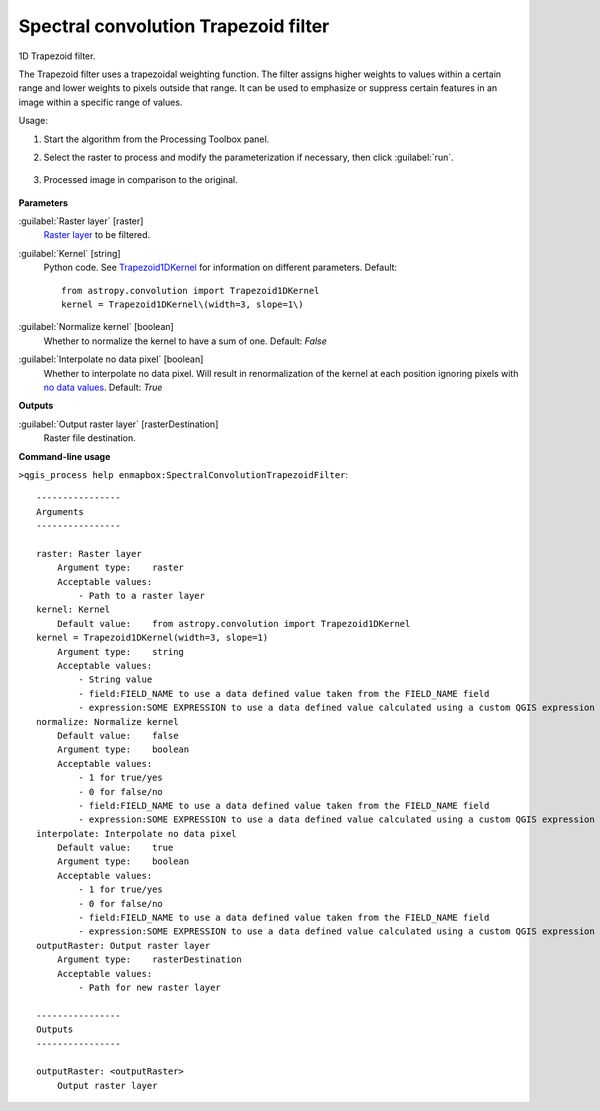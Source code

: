 
..
  ## AUTOGENERATED TITLE START

.. _alg-enmapbox-SpectralConvolutionTrapezoidFilter:

*************************************
Spectral convolution Trapezoid filter
*************************************

..
  ## AUTOGENERATED TITLE END

..
  ## AUTOGENERATED DESCRIPTION START

1D Trapezoid filter.

..
  ## AUTOGENERATED DESCRIPTION END

The Trapezoid filter uses a trapezoidal weighting function. The filter assigns higher weights to values within a certain range and lower weights to pixels outside that range. It can be used to emphasize or suppress certain features in an image within a specific range of values.

Usage:

1. Start the algorithm from the Processing Toolbox panel.

2. Select the raster to process  and modify the parameterization if necessary, then click :guilabel:`run`.

    .. figure:: ../../processing_algorithms/convolution__morphology_and_filtering/img/spectral_trapez_filter_interface.png
       :align: center

3. Processed image in comparison to the original.

    .. figure:: ../../processing_algorithms/convolution__morphology_and_filtering/img/spectral_trapez_filter_result.png
       :align: center

..
  ## AUTOGENERATED PARAMETERS START

**Parameters**

:guilabel:`Raster layer` [raster]
    `Raster layer <https://enmap-box.readthedocs.io/en/latest/general/glossary.html#term-raster-layer>`_ to be filtered.

:guilabel:`Kernel` [string]
    Python code. See `Trapezoid1DKernel <http://docs.astropy.org/en/stable/api/astropy.convolution.Trapezoid1DKernel.html>`_ for information on different parameters.
    Default::

        from astropy.convolution import Trapezoid1DKernel
        kernel = Trapezoid1DKernel\(width=3, slope=1\)

:guilabel:`Normalize kernel` [boolean]
    Whether to normalize the kernel to have a sum of one.
    Default: *False*

:guilabel:`Interpolate no data pixel` [boolean]
    Whether to interpolate no data pixel. Will result in renormalization of the kernel at each position ignoring pixels with `no data values <https://enmap-box.readthedocs.io/en/latest/general/glossary.html#term-no-data-value>`_.
    Default: *True*

**Outputs**

:guilabel:`Output raster layer` [rasterDestination]
    Raster file destination.

..
  ## AUTOGENERATED PARAMETERS END

..
  ## AUTOGENERATED COMMAND USAGE START

**Command-line usage**

``>qgis_process help enmapbox:SpectralConvolutionTrapezoidFilter``::

    ----------------
    Arguments
    ----------------

    raster: Raster layer
        Argument type:    raster
        Acceptable values:
            - Path to a raster layer
    kernel: Kernel
        Default value:    from astropy.convolution import Trapezoid1DKernel
    kernel = Trapezoid1DKernel(width=3, slope=1)
        Argument type:    string
        Acceptable values:
            - String value
            - field:FIELD_NAME to use a data defined value taken from the FIELD_NAME field
            - expression:SOME EXPRESSION to use a data defined value calculated using a custom QGIS expression
    normalize: Normalize kernel
        Default value:    false
        Argument type:    boolean
        Acceptable values:
            - 1 for true/yes
            - 0 for false/no
            - field:FIELD_NAME to use a data defined value taken from the FIELD_NAME field
            - expression:SOME EXPRESSION to use a data defined value calculated using a custom QGIS expression
    interpolate: Interpolate no data pixel
        Default value:    true
        Argument type:    boolean
        Acceptable values:
            - 1 for true/yes
            - 0 for false/no
            - field:FIELD_NAME to use a data defined value taken from the FIELD_NAME field
            - expression:SOME EXPRESSION to use a data defined value calculated using a custom QGIS expression
    outputRaster: Output raster layer
        Argument type:    rasterDestination
        Acceptable values:
            - Path for new raster layer

    ----------------
    Outputs
    ----------------

    outputRaster: <outputRaster>
        Output raster layer

..
  ## AUTOGENERATED COMMAND USAGE END

